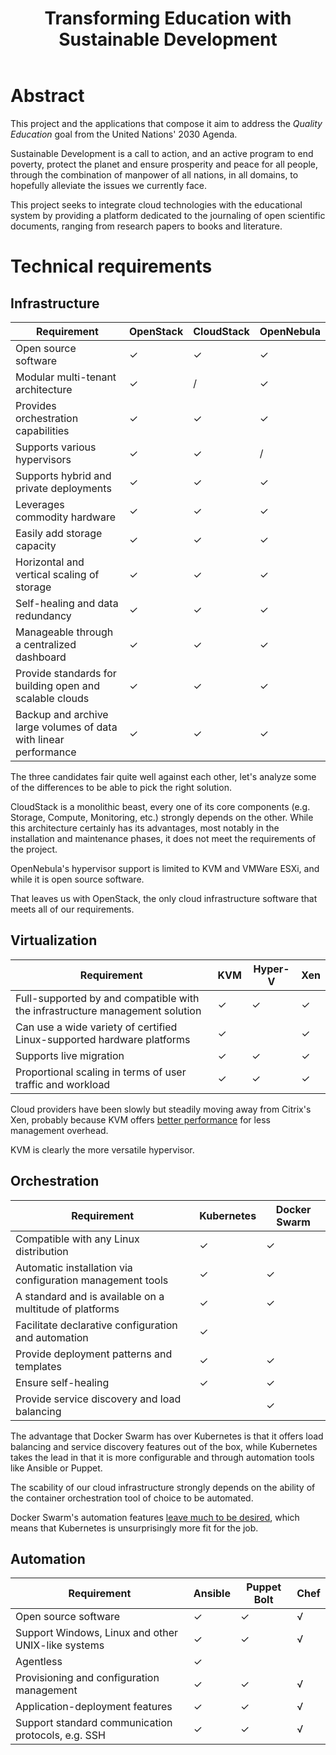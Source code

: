 #+TITLE: Transforming Education with Sustainable Development
#+INDEX: Project Specification

#+LATEX_HEADER: \usepackage{parskip}

* Abstract

This project and the applications that compose it aim to address the
/Quality Education/ goal from the United Nations' 2030 Agenda.

Sustainable Development is a call to action, and an active program to
end poverty, protect the planet and ensure prosperity and peace for
all people, through the combination of manpower of all nations, in all
domains, to hopefully alleviate the issues we currently face.

This project seeks to integrate cloud technologies with the
educational system by providing a platform dedicated to the journaling
of open scientific documents, ranging from research papers to books
and literature.

* Technical requirements

** Infrastructure

#+ATTR_LATEX: :environment longtable :align |p{4cm}|
| Requirement                                                      | OpenStack | CloudStack | OpenNebula |
|------------------------------------------------------------------+-----------+------------+------------|
| Open source software                                             | ✓         | ✓          | ✓          |
| Modular multi-tenant architecture                                | ✓         | /          | ✓          |
| Provides orchestration capabilities                              | ✓         | ✓          | ✓          |
| Supports various hypervisors                                     | ✓         | ✓          | /          |
| Supports hybrid and private deployments                          | ✓         | ✓          | ✓          |
| Leverages commodity hardware                                     | ✓         | ✓          | ✓          |
| Easily add storage capacity                                      | ✓         | ✓          | ✓          |
| Horizontal and vertical scaling of storage                       | ✓         | ✓          | ✓          |
| Self-healing and data redundancy                                 | ✓         | ✓          | ✓          |
| Manageable through a centralized dashboard                       | ✓         | ✓          | ✓          |
| Provide standards for building open and scalable clouds          | ✓         | ✓          | ✓          |
| Backup and archive large volumes of data with linear performance | ✓         | ✓          | ✓          |

The three candidates fair quite well against each other, let's analyze
some of the differences to be able to pick the right solution.

CloudStack is a monolithic beast, every one of its core components
(e.g. Storage, Compute, Monitoring, etc.) strongly depends on the
other. While this architecture certainly has its advantages, most
notably in the installation and maintenance phases, it does not meet
the requirements of the project.

OpenNebula's hypervisor support is limited to KVM and VMWare ESXi, and
while it is open source software.

That leaves us with OpenStack, the only cloud infrastructure software
that meets all of our requirements.

** Virtualization

#+ATTR_LATEX: :environment longtable :align |p{4cm}|
| Requirement                                                                  | KVM | Hyper-V | Xen |
|------------------------------------------------------------------------------+-----+---------+-----|
| Full-supported by and compatible with the infrastructure management solution | ✓   | ✓       | ✓   |
| Can use a wide variety of certified Linux-supported hardware platforms       | ✓   |         | ✓   |
| Supports live migration                                                      | ✓   | ✓       | ✓   |
| Proportional scaling in terms of user traffic and workload                   | ✓   | ✓       | ✓   |

Cloud providers have been slowly but steadily moving away from
Citrix's Xen, probably because KVM offers [[https://www.linode.com/blog/linode/linode-turns-12-heres-some-kvm/][better performance]] for less
management overhead.

KVM is clearly the more versatile hypervisor.

** Orchestration

#+ATTR_LATEX: :environment longtable :align |p{4cm}|
| Requirement                                               | Kubernetes | Docker Swarm |
|-----------------------------------------------------------+------------+--------------|
| Compatible with any Linux distribution                    | ✓          | ✓            |
| Automatic installation via configuration management tools | ✓          | ✓            |
| A standard and is available on a multitude of platforms   | ✓          | ✓            |
| Facilitate declarative configuration and automation       | ✓          |              |
| Provide deployment patterns and templates                 | ✓          | ✓            |
| Ensure self-healing                                       | ✓          | ✓            |
| Provide service discovery and load balancing              |            | ✓            |

The advantage that Docker Swarm has over Kubernetes is that it offers
load balancing and service discovery features out of the box, while
Kubernetes takes the lead in that it is more configurable and through
automation tools like Ansible or Puppet.

The scability of our cloud infrastructure strongly depends on the
ability of the container orchestration tool of choice to be automated.

Docker Swarm's automation features [[https://docs.ansible.com/ansible/latest/collections/community/docker/docker_swarm_module.html#id1][leave much to be desired]], which
means that Kubernetes is unsurprisingly more fit for the job.

** Automation

#+ATTR_LATEX: :environment longtable :align |p{4cm}|
| Requirement                                        | Ansible | Puppet Bolt | Chef |
|----------------------------------------------------+---------+-------------+------|
| Open source software                               | ✓       | ✓           |  √   |
| Support Windows, Linux and other UNIX-like systems | ✓       | ✓           |  √   |
| Agentless                                          | ✓       |             |      |
| Provisioning and configuration management          | ✓       | ✓           |  √   |
| Application-deployment features                    | ✓       | ✓           |  √   |
| Support standard communication protocols, e.g. SSH | ✓       | ✓           |  √   |
